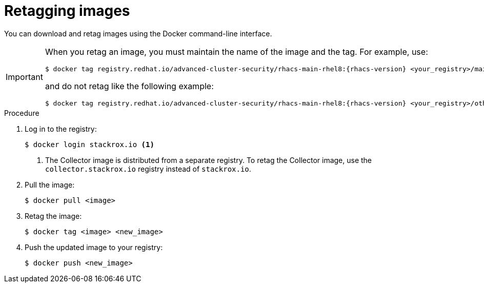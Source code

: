// Module included in the following assemblies:
//
// * configuration/enable-offline-mode.adoc
:_module-type: PROCEDURE
[id="topic-name_{context}"]
= Retagging images

You can download and retag images using the Docker command-line interface.

[IMPORTANT]
====
When you retag an image, you must maintain the name of the image and the tag. For example, use:
[source,terminal,subs=attributes+]
----
$ docker tag registry.redhat.io/advanced-cluster-security/rhacs-main-rhel8:{rhacs-version} <your_registry>/main:{rhacs-version}
----
and do not retag like the following example:
[source,terminal,subs=attributes+]
----
$ docker tag registry.redhat.io/advanced-cluster-security/rhacs-main-rhel8:{rhacs-version} <your_registry>/other-name:latest
----
====

.Procedure
. Log in to the registry:
+
[source,terminal]
----
$ docker login stackrox.io <1>
----
<1> The Collector image is distributed from a separate registry. To retag the Collector image, use the `collector.stackrox.io` registry instead of `stackrox.io`.
. Pull the image:
+
[source,terminal]
----
$ docker pull <image>
----
. Retag the image:
+
[source,terminal]
----
$ docker tag <image> <new_image>
----
. Push the updated image to your registry:
+
[source,terminal]
----
$ docker push <new_image>
----
